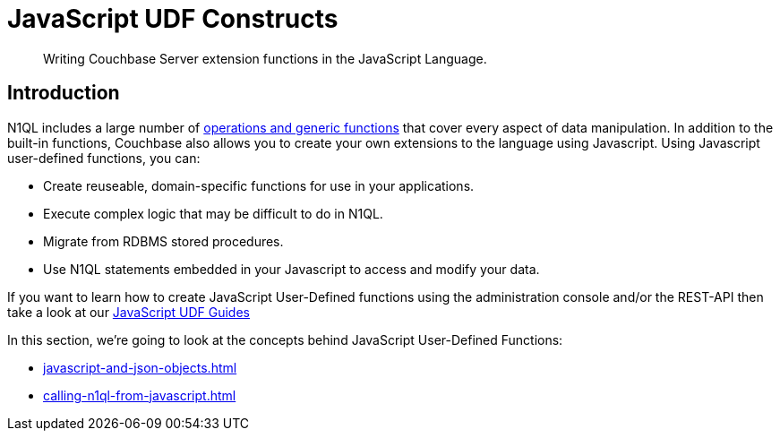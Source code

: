 = JavaScript UDF Constructs
:description: Writing Couchbase Server extension functions in the JavaScript Language.
:page-edition: Enterprise Edition
:page-toclevels: 2
:page-pagination: next

[abstract]
{description}

== Introduction

N1QL includes a large number of xref:n1ql:n1ql-language-reference/index.adoc[operations and generic functions] that cover every aspect of data manipulation. 
In addition to the built-in functions, Couchbase also allows you to create your own extensions to the language using Javascript.
Using Javascript user-defined functions, you can:

* Create reuseable, domain-specific functions for use in your applications.
* Execute complex logic that may be difficult to do in N1QL.
* Migrate from RDBMS stored procedures.
* Use  N1QL statements embedded in your Javascript to access and modify your data.

If you want to learn how to create JavaScript User-Defined functions using the administration console and/or the REST-API then take a look at our xref:guides:javascript-udfs.adoc[JavaScript UDF Guides]

In this section, we're going to look at the concepts behind JavaScript User-Defined Functions:

* xref:javascript-and-json-objects.adoc[]

* xref:calling-n1ql-from-javascript.adoc[]



